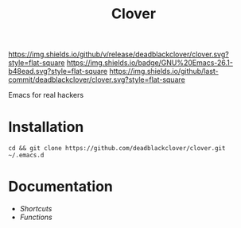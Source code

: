 #+TITLE: Clover

[[https://img.shields.io/github/v/release/deadblackclover/clover.svg?style=flat-square]]
[[https://img.shields.io/badge/GNU%20Emacs-26.1-b48ead.svg?style=flat-square]]
[[https://img.shields.io/github/last-commit/deadblackclover/clover.svg?style=flat-square]]

Emacs for real hackers

* Installation

#+BEGIN_SRC shell
  cd && git clone https://github.com/deadblackclover/clover.git ~/.emacs.d
#+END_SRC

* Documentation
+ [[doc/Shortcuts.org][Shortcuts]]
+ [[doc/Functions.org][Functions]]
